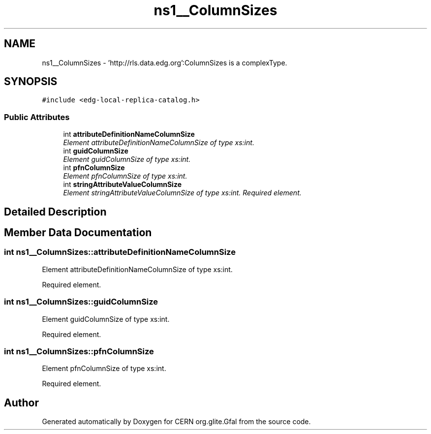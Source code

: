 .TH "ns1__ColumnSizes" 3 "12 Apr 2011" "Version 1.90" "CERN org.glite.Gfal" \" -*- nroff -*-
.ad l
.nh
.SH NAME
ns1__ColumnSizes \- 'http://rls.data.edg.org':ColumnSizes is a complexType.  

.PP
.SH SYNOPSIS
.br
.PP
\fC#include <edg-local-replica-catalog.h>\fP
.PP
.SS "Public Attributes"

.in +1c
.ti -1c
.RI "int \fBattributeDefinitionNameColumnSize\fP"
.br
.RI "\fIElement attributeDefinitionNameColumnSize of type xs:int. \fP"
.ti -1c
.RI "int \fBguidColumnSize\fP"
.br
.RI "\fIElement guidColumnSize of type xs:int. \fP"
.ti -1c
.RI "int \fBpfnColumnSize\fP"
.br
.RI "\fIElement pfnColumnSize of type xs:int. \fP"
.ti -1c
.RI "int \fBstringAttributeValueColumnSize\fP"
.br
.RI "\fIElement stringAttributeValueColumnSize of type xs:int. Required element. \fP"
.in -1c
.SH "Detailed Description"
.PP 
'http://rls.data.edg.org':ColumnSizes is a complexType. 
.PP
.SH "Member Data Documentation"
.PP 
.SS "int \fBns1__ColumnSizes::attributeDefinitionNameColumnSize\fP"
.PP
Element attributeDefinitionNameColumnSize of type xs:int. 
.PP
Required element. 
.SS "int \fBns1__ColumnSizes::guidColumnSize\fP"
.PP
Element guidColumnSize of type xs:int. 
.PP
Required element. 
.SS "int \fBns1__ColumnSizes::pfnColumnSize\fP"
.PP
Element pfnColumnSize of type xs:int. 
.PP
Required element. 

.SH "Author"
.PP 
Generated automatically by Doxygen for CERN org.glite.Gfal from the source code.
